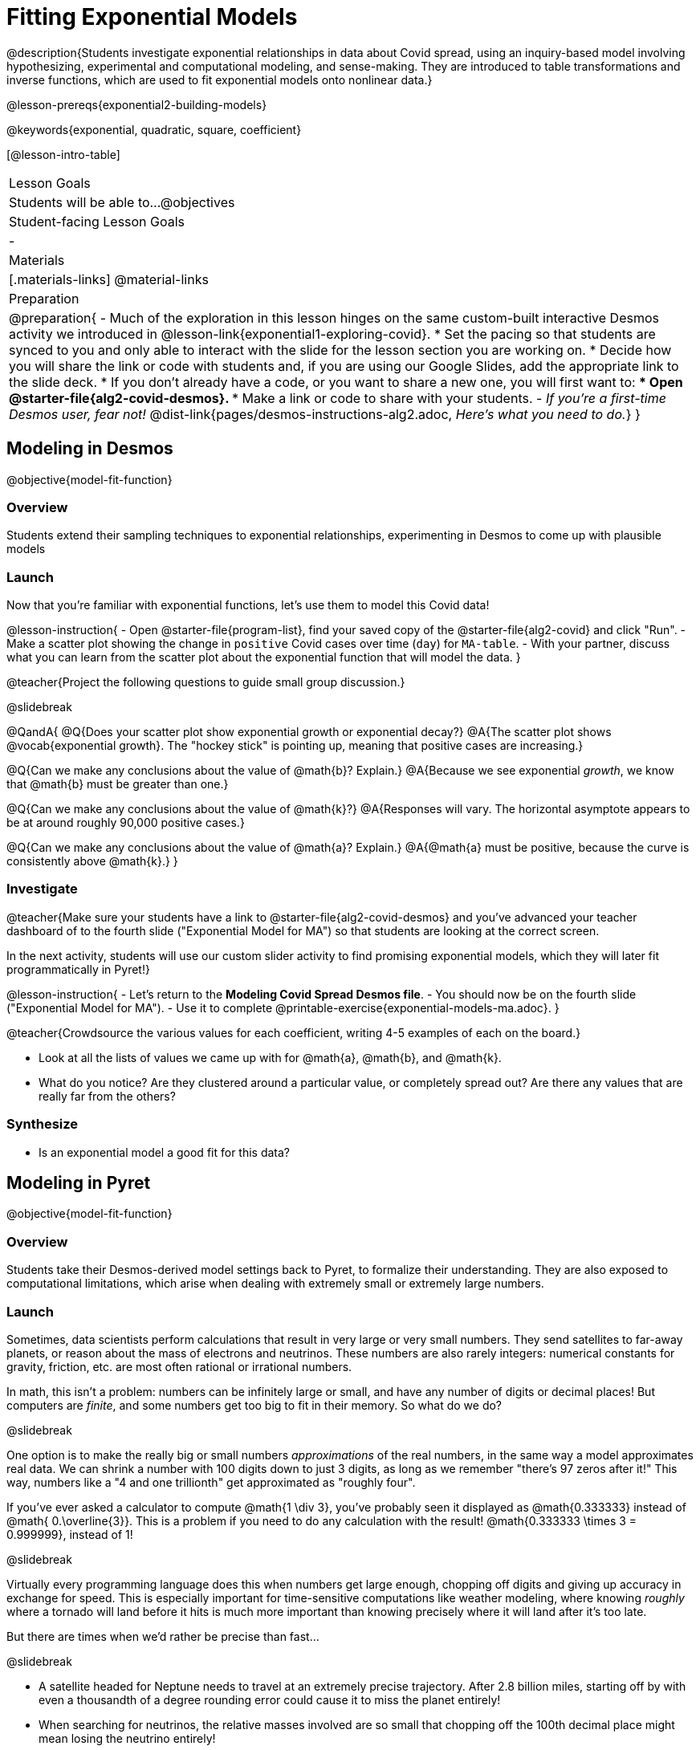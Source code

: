 = Fitting Exponential Models

@description{Students investigate exponential relationships in data about Covid spread, using an inquiry-based model involving hypothesizing, experimental and computational modeling, and sense-making. They are introduced to table transformations and inverse functions, which are used to fit exponential models onto nonlinear data.}

@lesson-prereqs{exponential2-building-models}

@keywords{exponential, quadratic, square, coefficient}

[@lesson-intro-table]
|===

| Lesson Goals
| Students will be able to...
@objectives

| Student-facing Lesson Goals
|

-

| Materials
|[.materials-links]
@material-links

| Preparation
| 
@preparation{
- Much of the exploration in this lesson hinges on the same custom-built interactive Desmos activity we introduced in @lesson-link{exponential1-exploring-covid}.
 * Set the pacing so that students are synced to you and only able to interact with the slide for the lesson section you are working on.
 * Decide how you will share the link or code with students and, if you are using our Google Slides, add the appropriate link to the slide deck.
 * If you don't already have a code, or you want to share a new one, you will first want to:
 *** Open @starter-file{alg2-covid-desmos}.
 *** Make a link or code to share with your students.
- _If you're a first-time Desmos user, fear not!_ @dist-link{pages/desmos-instructions-alg2.adoc, _Here's what you need to do._}
}
|===

== Modeling in Desmos
@objective{model-fit-function}

=== Overview

Students extend their sampling techniques to exponential relationships, experimenting in Desmos to come up with plausible models

=== Launch

Now that you're familiar with exponential functions, let's use them to model this Covid data!

@lesson-instruction{
- Open @starter-file{program-list}, find your saved copy of the @starter-file{alg2-covid} and click "Run".
- Make a scatter plot showing the change in `positive` Covid cases over time (`day`) for `MA-table`.
- With your partner, discuss what you can learn from the scatter plot about the exponential function that will model the data.
}

@teacher{Project the following questions to guide small group discussion.}

@slidebreak

@QandA{
@Q{Does your scatter plot show exponential growth or exponential decay?}
@A{The scatter plot shows @vocab{exponential growth}. The "hockey stick" is pointing up, meaning that positive cases are increasing.}

@Q{Can we make any conclusions about the value of @math{b}? Explain.}
@A{Because we see exponential _growth_, we know that @math{b} must be greater than one.}

@Q{Can we make any conclusions about the value of @math{k}?}
@A{Responses will vary. The horizontal asymptote appears to be at around roughly 90,000 positive cases.}

@Q{Can we make any conclusions about the value of @math{a}? Explain.}
@A{@math{a} must be positive, because the curve is consistently above @math{k}.}
}

=== Investigate

@teacher{Make sure your students have a link to  @starter-file{alg2-covid-desmos} and you've advanced your teacher dashboard of to the fourth slide ("Exponential Model for MA") so that students are looking at the correct screen.

In the next activity, students will use our custom slider activity to find promising exponential models, which they will later fit programmatically in Pyret!}

@lesson-instruction{
- Let's return to the *Modeling Covid Spread Desmos file*.
- You should now be on the fourth slide ("Exponential Model for MA").
- Use it to complete @printable-exercise{exponential-models-ma.adoc}.
}

@teacher{Crowdsource the various values for each coefficient, writing 4-5 examples of each on the board.}

- Look at all the lists of values we came up with for @math{a}, @math{b}, and @math{k}.
- What do you notice? Are they clustered around a particular value, or completely spread out?  Are there any values that are really far from the others?

=== Synthesize

- Is an exponential model a good fit for this data?

== Modeling in Pyret
@objective{model-fit-function}

=== Overview
Students take their Desmos-derived model settings back to Pyret, to formalize their understanding. They are also exposed to computational limitations, which arise when dealing with extremely small or extremely large numbers.

=== Launch

Sometimes, data scientists perform calculations that result in very large or very small numbers. They send satellites to far-away planets, or reason about the mass of electrons and neutrinos. These numbers are also rarely integers: numerical constants for gravity, friction, etc. are most often rational or irrational numbers.

In math, this isn't a problem: numbers can be infinitely large or small, and have any number of digits or decimal places! But computers are _finite_, and some numbers get too big to fit in their memory. So what do we do?

@slidebreak

One option is to make the really big or small numbers _approximations_ of the real numbers, in the same way a model approximates real data. We can shrink a number with 100 digits down to just 3 digits, as long as we remember "there's 97 zeros after it!" This way, numbers like a "4 and one trillionth" get approximated as "roughly four".

If you've ever asked a calculator to compute @math{1 \div 3}, you've probably seen it displayed as @math{0.333333}  instead of @math{ 0.\overline{3}}. This is a problem if you need to do any calculation with the result! @math{0.333333 \times 3 = 0.999999}, instead of 1!

@slidebreak

Virtually every programming language does this when numbers get large enough, chopping off digits and giving up accuracy in exchange for speed. This is especially important for time-sensitive computations like weather modeling, where knowing _roughly_ where a tornado will land before it hits is much more important than knowing precisely where it will land after it's too late.

But there are times when we'd rather be precise than fast...

@slidebreak

- A satellite headed for Neptune needs to travel at an extremely precise trajectory. After 2.8 billion miles, starting off by with even a thousandth of a degree rounding error could cause it to miss the planet entirely!
- When searching for neutrinos, the relative masses involved are so small that chopping off the 100th decimal place might mean losing the neutrino entirely!

=== Investigate

Pyret's function @show{(code 'expt)} is the function that we use for exponents. It takes in two numbers: the base and the power. @show{(code '(expt 10 2))}, for example will produce @math{10^2}.

@lesson-instruction{
- As you know, exponents get big quickly! Try computing a large number like @show{(code '(expt 10 100))}.
- In the @starter-file{alg2-covid}, use @show{(code 'expt)} to calculate three different exponents.
- Be prepared to discuss what you observed.
}

@slidebreak

Pyret has a special kind of Number, called a _RoughNum_, which chops off digits for faster calculation. But unlike other languages, Pyret wants to put the programmer in control. It will never drop digits _unless you tell it to!_

@lesson-instruction{
- Use @starter-file{alg2-covid} to complete the *first section* of @printable-exercise{computational-limits.adoc}.
- Be prepared to discuss what you observed.
}

@slidebreak

@QandA{
@Q{Why do you think Pyret won't let us compare two RoughNums?}
@A{Because it knows that two different Numbers can both round to the same RoughNum, which means comparisons are not reliable!}
@A{A Number takes up exactly one point on the number line. A RoughNum, on the other hand, takes up a _range_ of points on the number line (in this case, all the ones that are "roughly 3"). That makes precise equality tests impossible!}
}

@slidebreak

To turn a number into a RoughNum, we use the approximation symbol `~`. For example, the RoughNum `~3`, is "roughly three." This tells Pyret to round off the calculation, prioritizing *speed* over *accuracy* to get a result that is "roughly accurate". Any computations performed on a RoughNum will also produce RoughNums.

@QandA{
@Q{In Pyret, try multiplying `~2 * 2`. What do you get?}
@A{`~4`, or "Roughly four"}

@Q{Why did Pyret turn the answer into a RoughNum?}
@A{Pyret is trying to show us that the result was based on an estimate, and therefore is also an estimate.}
}

@slidebreak

Exponential growth and decay can create enormously large and enormously small numbers, which can slow down computation. When we try to fit our exponential models to the data, it could take a VERY long time to compute!

@lesson-instruction{
- In @starter-file{alg2-covid}, find the definition of a function called `exponential`. Why does this definition multiply `x` by `~1`?
- Return to @printable-exercise{computational-limits.adoc} and complete the last section: *Fitting Exponential Models in Pyret*.
}

=== Synthesize

- What makes exponential models different from the linear and quadratic models you've seen before?
- Is it always okay for Data Scientists to round off their numbers to speed up computation? Why or why not?

@slidebreak

Linear regression allows us to find the _computationally optimal model_, not just a model that "fit really well."

@QandA{
@Q{Do we know whether or not our exponential model is the _best?_}
@A{We don't know!}
@Q{How do you know?}
@A{This fitting process was purely about adjusting sliders and seeing if @math{S} goes down. It was all trial-and-error, with no guarantee that there's no better model out there.}
}

== Reasoning about Exponential Growth

=== Overview
Students apply mental math to their models, and discover that it's very hard to reason about exponential growth.

=== Launch
Even when epidemiologists came up with exponential models for Covid spread, policymakers who were genuinely worried failed to understand how quickly the pandemic would spread. Why?

@teacher{Invite students to share their ideas. Some answers are likely to be political, and you will need to steer the conversation back to focusing on the math: even those who took the threat of Covid seriously underestimated how quickly it would spread. Why?}

=== Investigate
Models are helpful because they give us an easy way to make predictions about complex data. Oftentimes, we can just use mental arithmetic to do a quick calculation! So why did mental arithmetic fail for exponential models like ours?

@lesson-instruction{
Use your model to make predictions on @printable-exercise{predicting-exponential-growth.adoc}.
}

=== Synthesize

@teacher{Have students share their predictions for each of the time-spans in question 5.}

@QandA{
@Q{How accurate were your "guesstimates" for your models' predictions after 50 days? (Very accurate? Not accurate at all?)}
@Q{How accurate were your "guesstimates" after 250 days?}
@Q{How accurate were your "guesstimates" after 450 days?}
@Q{How accurate were your "guesstimates" after 550 days?}
}

Chances are, your guesses got less accurate as the number of days increased!

@slidebreak

*Why was it so much harder to guesstimate the farther out we got, when the number of days was always increasing by a fixed amount?*

We are creatures of nature, so our brains are designed to be really good at working with things we see all the time. It's normal to see groups of 2, 5, or even 10 or 100, and we have a pretty good intuition for comparing group sizes as long as they're small.

But when numbers grow really, really, _really_ fast...we get lost! Our brains lose track of differences when two numbers get really enormous.

_Mathematically,_ the number line is composed of equal intervals forever. @link{https://www.scientificamerican.com/article/a-natural-log/, *But we don't actually process it that way at all.*}

@slidebreak

*Exponential growth poses a problem for those of us with human brains*, because the numbers get so big, so fast that it can be difficult to wrap our heads around it!

This may have played a role in the sluggish response of many countries, and the tragic loss of life and decrease in public health that followed.

Fortunately, there's another mathematical tool that can help us get control of these wildly gigantic numbers. It's called a _logarithm_!
